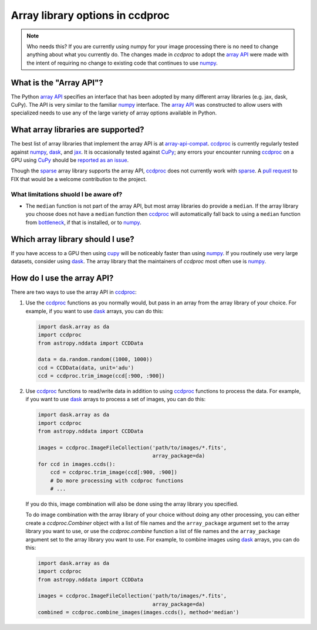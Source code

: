 Array library options in ccdproc
================================

.. note::

    Who needs this? If you are currently using numpy for your image processing
    there is no need to change anything about what you currently do. The changes
    made in `ccdproc` to adopt the `array API`_ were made with the intent of
    requiring no change to existing code that continues to use `numpy`_.

What is the "Array API"?
------------------------

The Python `array API`_ specifies an interface that has been adopted by many
different array libraries (e.g. jax, dask, CuPy). The API is very similar to the
familiar `numpy`_ interface. The `array API`_ was constructed to allow users
with specialized needs to use any of the large variety of array options
available in Python.

What array libraries are supported?
-----------------------------------

The best list of array libraries that implement the array API is at `array-api-compat`_.
`ccdproc`_ is currently regularly tested against `numpy`_, `dask`_, and `jax`_. It
is occasionally tested against `CuPy`_; any errors your encounter running `ccdproc`_
on a GPU using `CuPy`_ should be
`reported as an issue <https://github.com/astropy/ccdproc/issues>`_.

Though the
`sparse`_ array library supports the array API, `ccdproc`_ does not currently work
with `sparse`_. A `pull request <https://github.com/astropy/ccdproc/pulls>`_ to FIX
that would be a welcome contribution to the project.

What limitations shuold I be aware of?
~~~~~~~~~~~~~~~~~~~~~~~~~~~~~~~~~~~~~~

+ The ``median`` function is not part of the array API, but most array libraries
  do provide a ``median``. If the array library you choose does not have a ``median``
  function then `ccdproc`_ will automatically fall back to using a ``median`` function from
  `bottleneck`_, if that is installed, or to `numpy`_.

Which array library should I use?
---------------------------------

If you have access to a GPU then using `cupy`_ will be noticeably faster than
using `numpy`_. If you routinely use very large datasets, consider using `dask`_.
The array library that the maintainers of `ccdproc` most often use is `numpy`_.

How do I use the array API?
---------------------------

There are two ways to use the array API in `ccdproc`_:

1. Use the `ccdproc`_ functions as you normally would, but pass in an array from
   the array library of your choice. For example, if you want to use `dask`_ arrays,
   you can do this:

   .. code-block:: python

       import dask.array as da
       import ccdproc
       from astropy.nddata import CCDData

       data = da.random.random((1000, 1000))
       ccd = CCDData(data, unit='adu')
       ccd = ccdproc.trim_image(ccd[:900, :900])

2. Use `ccdproc`_ functions to read/write data in addition to
   using `ccdproc`_ functions to process the data. For example, if you want to
   use `dask`_ arrays to process a set of images, you can do this:

   .. code-block:: python

       import dask.array as da
       import ccdproc
       from astropy.nddata import CCDData

       images = ccdproc.ImageFileCollection('path/to/images/*.fits',
                                            array_package=da)
       for ccd in images.ccds():
           ccd = ccdproc.trim_image(ccd[:900, :900])
           # Do more processing with ccdproc functions
           # ...

   If you do this, image combination will also be done using the array library
   you specified.

   To do image combination with the array library of your choice without doing
   any other processing, you can either create a `ccdproc.Combiner` object with a
   list of file names and the ``array_package`` argument set to the array library
   you want to use, or use the `ccdproc.combine` function a list of file names and
   the ``array_package`` argument set to the array library you want to use. For
   example, to combine images using `dask`_ arrays, you can do this:

   .. code-block:: python

       import dask.array as da
       import ccdproc
       from astropy.nddata import CCDData

       images = ccdproc.ImageFileCollection('path/to/images/*.fits',
                                            array_package=da)
       combined = ccdproc.combine_images(images.ccds(), method='median')

.. _array API: https://data-apis.org/array-api/latest/index.html
.. _array-api-compat: https://data-apis.org/array-api-compat
.. _bottleneck: https://bottleneck.readthedocs.io/en/latest/
.. _ccdproc: https://ccdproc.readthedocs.io/en/latest/
.. _cupy: https://docs.cupy.dev/en/stable/
.. _dask: https://docs.dask.org/en/stable/
.. _jax: https://docs.jax.dev/en/latest/index.html
.. _numpy: https://numpy.org/doc/stable/reference/array_api.html
.. _sparse: https://sparse.pydata.org/en/stable/
